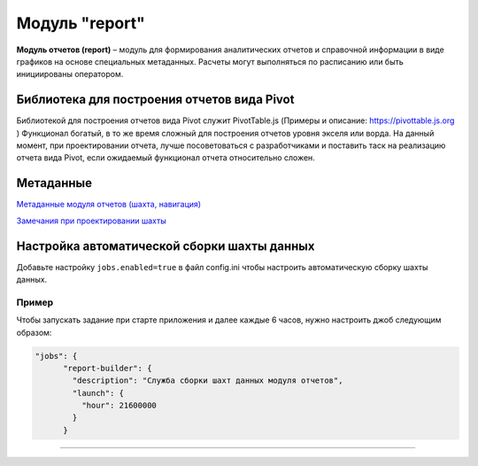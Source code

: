 Модуль "report"
===============


**Модуль отчетов (report)** – модуль для формирования аналитических отчетов и справочной информации в виде графиков на основе специальных метаданных. Расчеты могут выполняться по расписанию или быть инициированы оператором.

Библиотека для построения отчетов вида Pivot
--------------------------------------------

Библиотекой для построения отчетов вида Pivot служит PivotTable.js (Примеры и описание: https://pivottable.js.org )
Функционал богатый, в то же время сложный для построения отчетов уровня экселя или ворда.
На данный момент, при проектировании отчета, лучше посоветоваться с разработчиками и поставить таск на реализацию отчета вида Pivot, если ожидаемый функционал отчета относительно сложен.

Метаданные
----------

`Метаданные модуля отчетов (шахта, навигация) </3_development/metadata_structure/meta_report/meta_report.rst>`_

`Замечания при проектировании шахты <report_note.rst>`_

Настройка автоматической сборки шахты данных
--------------------------------------------

Добавьте настройку ``jobs.enabled=true`` в файл config.ini чтобы настроить автоматическую сборку шахты данных.

Пример
^^^^^^

Чтобы запускать задание при старте приложения и далее каждые 6 часов, нужно настроить джоб следующим образом:

.. code-block:: json

   "jobs": {
         "report-builder": {
           "description": "Служба сборки шахт данных модуля отчетов",
           "launch": {
             "hour": 21600000
           }
         }

----
